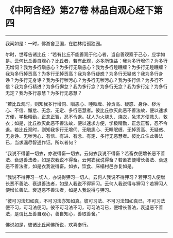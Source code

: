 * 《中阿含经》第27卷 林品自观心经下第四
  :PROPERTIES:
  :CUSTOM_ID: 中阿含经第27卷-林品自观心经下第四
  :END:

--------------

我闻如是：一时，佛游舍卫国，在胜林给孤独园。

尔时，世尊告诸比丘：“若有比丘不能善观于他心者，当自善观察于己心，应学如是。云何比丘善自观心？比丘者，若有此观，必多所饶益：我为多行增伺？为多行无增伺？我为多行瞋恚心？为多行无瞋恚心？我为多行睡眠缠？为多行无睡眠缠？我为多行掉贡高？为多行无掉贡高？我为多行疑惑？为多行无疑惑？我为多行身诤？为多行无身诤？我为多行秽污心？为多行无秽污心？我为多行信？为多行不信？我为多行精进？为多行懈怠？我为多行念？为多行无念？我为多行定？为多行无定？我为多行恶慧？为多行无恶慧？

“若比丘观时，则知我多行增伺、瞋恚心、睡眠缠、掉贡高、疑惑、身诤、秽污心、不信、懈怠、无念、无定、多行恶慧者。彼比丘欲灭此恶不善法故，便以速求方便，学极精勤，正念正智，忍不令退。犹人为火烧头、烧衣，急求方便救头、救衣；如是，比丘欲灭此恶不善法故，便以速求方便，学极精勤，正念正智，忍不令退。若比丘观时，则知我多行无增伺、无瞋恚心、无睡眠缠、无掉贡高、无疑惑、无身诤、无秽污心、有信、有进、有念、有定、多行无恶慧者。彼比丘住此善法已，当求漏尽智通作证。所以者何？

“我说不得蓄一切衣，亦说得畜一切衣。云何衣我说不得畜？若畜衣便增长恶不善法、衰退善法者，如是衣我说不得畜。云何衣我说得畜？若畜衣便增长善法、衰退恶不善法者，如是衣我说得畜。如衣，饮食、床榻村邑亦复如是。

“我说不得狎习一切人，亦说得狎习一切人。云何人我说不得狎习？若狎习人便增长恶不善法、衰退善法者，如是人我说不得狎习。云何人我说得与狎习？若狎习人便增长善法、衰退恶不善法者，如是人我说得与狎习。

“彼可习法知如真，不可习法亦知如真。彼可习法、不可习法知如真已，不可习法便不习，可习法便习。彼不可习法不习，可习法习已，便增长善法，衰退恶不善法，是谓比丘善自观心，善自知心，善取善舍。”

佛说如是，彼诸比丘闻佛所说，欢喜奉行。

--------------

